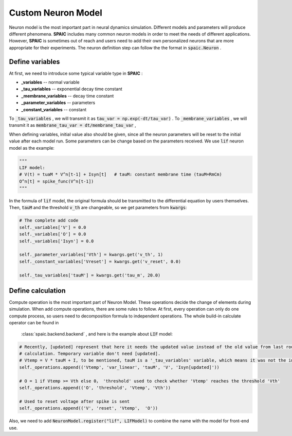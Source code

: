 .. _my-custom-neuron-en:


Custom Neuron Model
=======================
Neuron model is the most important part in neural dynamics simulation. \
Different models and parameters will produce different phenomena. **SPAIC** includes \
many common neuron models in order to meet the needs of different applications. However, **SPAIC** \
is sometimes out of reach and users need to add their own personalized neurons \
that are more appropriate for their experiments. The neuron definition step can follow the \
the format in :code:`spaic.Neuron` .


Define variables
-----------------------------
At first, we need to introduce some typical variable type in **SPAIC** :

- **_variables** -- normal variable
- **_tau_variables** -- exponential decay time constant
- **_membrane_variables** -- decay time constant
- **_parameter_variables** -- parameters
- **_constant_variables** -- constant

To :code:`_tau_variables` , we will transmit it as :code:`tau_var = np.exp(-dt/tau_var)` .
To :code:`_membrane_variables` , we will transmit it as :code:`membrane_tau_var = dt/membrane_tau_var` ,

When defining variables, initial value also should be given, since all the neuron parameters will be reset to the initial value \
after each model run. Some parameters can be change based on the parameters received.  We use :code:`lif` neuron model as the example:

.. code-block:: python

    """
    LIF model:
    # V(t) = tuaM * V^n[t-1] + Isyn[t]   # tauM: constant membrane time (tauM=RmCm)
    O^n[t] = spike_func(V^n[t-1])
    """

In the formula of :code:`lif` model, the original formula should be transmitted to the differential equation by users themselves. \
Then, :code:`tauM` and the threshold :code:`v_th` are changeable, so we get parameters from :code:`kwargs`:

.. code-block:: python

    # The complete add code
    self._variables['V'] = 0.0
    self._variables['O'] = 0.0
    self._variables['Isyn'] = 0.0

    self._parameter_variables['Vth'] = kwargs.get('v_th', 1)
    self._constant_variables['Vreset'] = kwargs.get('v_reset', 0.0)

    self._tau_variables['tauM'] = kwargs.get('tau_m', 20.0)



Define calculation
-----------------------
Compute operation is the most important part of Neuron Model. These operations decide the change of elements during simulation. \
When add compute operations, there are some rules to follow. At first, every operation can only do one compute process, so users \
need to decomposition formula to independent operations. The whole build-in calculate operator can be found in \
 :class:`spaic.backend.backend` , and here is the example about :code:`LIF` model:

.. code-block:: python

    # Recently, [updated] represent that here it needs the updated value instead of the old value from last round of
    # calculation. Temporary variable don't need [updated].
    # Vtemp = V * tauM + I, to be mentioned, tauM is a '_tau_variables' variable, which means it was not the initial value.
    self._operations.append(('Vtemp', 'var_linear', 'tauM', 'V', 'Isyn[updated]'))

    # O = 1 if Vtemp >= Vth else 0， 'threshold' used to check whether 'Vtemp' reaches the threshold 'Vth'
    self._operations.append(('O', 'threshold', 'Vtemp', 'Vth'))

    # Used to reset voltage after spike is sent
    self._operations.append(('V', 'reset', 'Vtemp',  'O'))

Also, we need to add :code:`NeuronModel.register("lif", LIFModel)` to combine the name with the model for front-end use.